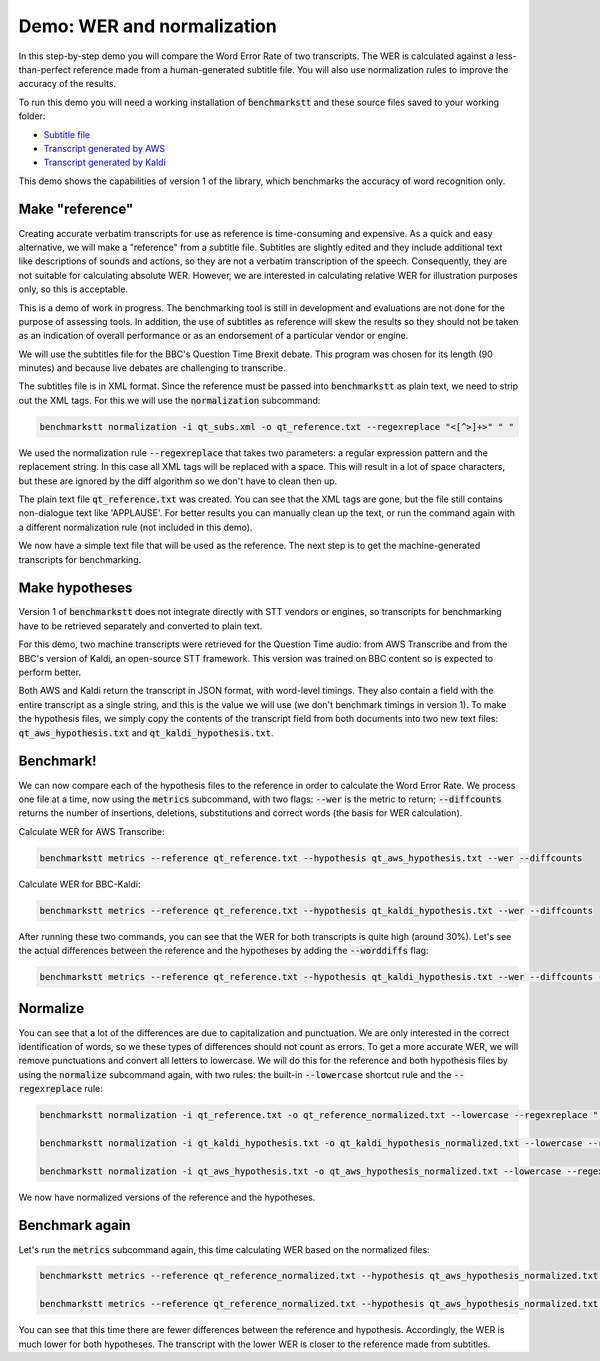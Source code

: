 Demo: WER and normalization
============================

In this step-by-step demo you will compare the Word Error Rate of two transcripts. The WER is calculated against a less-than-perfect reference made from a human-generated subtitle file. You will also use normalization rules to improve the accuracy of the results.

To run this demo you will need a working installation of :code:`benchmarkstt` and these source files saved to your working folder:

* `Subtitle file <https://github.com/ebu/benchmarkstt/resources/demos/qt_subs.xml>`_
* `Transcript generated by AWS <https://github.com/ebu/benchmarkstt/resources/demos/qt_aws.json>`_ 
* `Transcript generated by Kaldi <https://github.com/ebu/benchmarkstt/resources/demos/qt_kaldi.json>`_ 

This demo shows the capabilities of version 1 of the library, which benchmarks the accuracy of word recognition only. 

Make "reference"
----------------

Creating accurate verbatim transcripts for use as reference is time-consuming and expensive. As a quick and easy alternative, we will make a "reference" from a subtitle file. Subtitles are slightly edited and they include additional text like descriptions of sounds and actions, so they are not a verbatim transcription of the speech. Consequently, they are not suitable for calculating absolute WER. However, we are interested in calculating relative WER for illustration purposes only, so this is acceptable. 

.. warning:: 

This is a demo of work in progress. The benchmarking tool is still in development and evaluations are not done for the purpose of assessing tools. In addition, the use of subtitles as reference will skew the results so they should not be taken as an indication of overall performance or as an endorsement of a particular vendor or engine.

We will use the subtitles file for the BBC's Question Time Brexit debate. This program was chosen for its length (90 minutes) and because live debates are challenging to transcribe.

The subtitles file is in XML format. Since the reference must be passed into :code:`benchmarkstt` as plain text, we need to strip out the XML tags. For this we will use the :code:`normalization` subcommand:  


.. code:: bash

  benchmarkstt normalization -i qt_subs.xml -o qt_reference.txt --regexreplace "<[^>]+>" " "

We used the normalization rule :code:`--regexreplace` that takes two parameters: a regular expression pattern and the replacement string. In this case all XML tags will be replaced with a space. This will result in a lot of space characters, but these are ignored by the diff algorithm so we don't have to clean then up.

The plain text file :code:`qt_reference.txt` was created. You can see that the XML tags are gone, but the file still contains non-dialogue text like 'APPLAUSE'. For better results you can manually clean up the text, or run the command again with a different normalization rule (not included in this demo). 

We now have a simple text file that will be used as the reference. The next step is to get the machine-generated transcripts for benchmarking.

Make hypotheses
----------------

Version 1 of :code:`benchmarkstt` does not integrate directly with STT vendors or engines, so transcripts for benchmarking have to be retrieved separately and converted to plain text. 

For this demo, two machine transcripts were retrieved for the Question Time audio: from AWS Transcribe and from the BBC's version of Kaldi, an open-source STT framework. This version was trained on BBC content so is expected to perform better. 

Both AWS and Kaldi return the transcript in JSON format, with word-level timings. They also contain a field with the entire transcript as a single string, and this is the value we will use (we don't benchmark timings in version 1). To make the hypothesis files, we simply copy the contents of the transcript field from both documents into two new text files: :code:`qt_aws_hypothesis.txt` and :code:`qt_kaldi_hypothesis.txt`.

Benchmark!
----------

We can now compare each of the hypothesis files to the reference in order to calculate the Word Error Rate. We process one file at a time, now using the :code:`metrics` subcommand, with two flags: :code:`--wer` is the metric to return; :code:`--diffcounts` returns the number of insertions, deletions, substitutions and correct words (the basis for WER calculation).


Calculate WER for AWS Transcribe:

.. code:: bash

  benchmarkstt metrics --reference qt_reference.txt --hypothesis qt_aws_hypothesis.txt --wer --diffcounts


Calculate WER for BBC-Kaldi:

.. code:: bash

  benchmarkstt metrics --reference qt_reference.txt --hypothesis qt_kaldi_hypothesis.txt --wer --diffcounts


After running these two commands, you can see that the WER for both transcripts is quite high (around 30%). Let's see the actual differences between the reference and the hypotheses by adding the :code:`--worddiffs` flag:

.. code:: bash

  benchmarkstt metrics --reference qt_reference.txt --hypothesis qt_kaldi_hypothesis.txt --wer --diffcounts --worddiffs

Normalize
---------

You can see that a lot of the differences are due to capitalization and punctuation. We are only interested in the correct identification of words, so we these types of differences should not count as errors. To get a more accurate WER, we will remove punctuations and convert all letters to lowercase. We will do this for the reference and both hypothesis files by using the :code:`normalize` subcommand again, with two rules: the built-in :code:`--lowercase` shortcut rule and the :code:`--regexreplace` rule:


.. code:: bash   

  benchmarkstt normalization -i qt_reference.txt -o qt_reference_normalized.txt --lowercase --regexreplace "[,.-]" " "

  benchmarkstt normalization -i qt_kaldi_hypothesis.txt -o qt_kaldi_hypothesis_normalized.txt --lowercase --regexreplace "[,.-]" " "

  benchmarkstt normalization -i qt_aws_hypothesis.txt -o qt_aws_hypothesis_normalized.txt --lowercase --regexreplace "[,.-]" " "

We now have normalized versions of the reference and the hypotheses. 

Benchmark again
---------------

Let's run the :code:`metrics` subcommand again, this time calculating WER based on the normalized files:

.. code:: bash

  benchmarkstt metrics --reference qt_reference_normalized.txt --hypothesis qt_aws_hypothesis_normalized.txt --wer --diffcounts --worddiff

  benchmarkstt metrics --reference qt_reference_normalized.txt --hypothesis qt_aws_hypothesis_normalized.txt --wer --diffcounts --worddiff

You can see that this time there are fewer differences between the reference and hypothesis. Accordingly, the WER is much lower for both hypotheses. The transcript with the lower WER is closer to the reference made from subtitles. 
